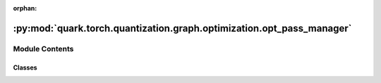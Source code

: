 :orphan:

:py:mod:`quark.torch.quantization.graph.optimization.opt_pass_manager`
======================================================================

.. py:module:: quark.torch.quantization.graph.optimization.opt_pass_manager


Module Contents
---------------

Classes
~~~~~~~

.. autoapisummary::

   quark.torch.quantization.graph.optimization.opt_pass_manager.OptPassBase
   quark.torch.quantization.graph.optimization.opt_pass_manager.OptPassManager




.. py:class:: OptPassBase




   Base interface for implementing passes.

   It is required to implement the `call` function so that we can directly
   pass instances of the Pass directly to the PassManager and call them as a
   function.

   We can directly pass an instance of a class implementing this interface into
   the PassManager's `passes` attribute.

   .. py:method:: call(graph_module: torch.fx.graph_module.GraphModule) -> torch.fx.graph_module.GraphModule
      :abstractmethod:

      The pass that is run through the given graph module. To implement a
      pass, it is required to implement this function.

      Args:
          graph_module: The graph module we will run a pass on


   .. py:method:: requires(graph_module: torch.fx.graph_module.GraphModule) -> None

      This function will be called before the pass is run and will check that
      the given graph module contains the preconditions needed to run the
      pass. It is not required to implement this function.

      Args:
          graph_module: The graph module we will run checks on


   .. py:method:: ensures(graph_module: torch.fx.graph_module.GraphModule) -> None

      This function will be called after the pass is run and will check that
      the given graph module contains the postconditions needed to run the
      pass. It is not required to implement this function.

      Args:
          graph_module: The graph module we will run checks on



.. py:class:: OptPassManager(passes: Optional[List[Callable[[torch.fx.graph_module.GraphModule], torch.fx.graph_module.GraphModule]]] = None)


   Construct a OPTPassManager.

   Collects passes. This defines the pass schedule

   Args:
       passes (Optional[List[Callable]]): List of passes. A pass is a
           callable which modifies an object and returns a PassResu

   .. py:method:: add_pass(_pass: Callable[[torch.fx.graph_module.GraphModule], torch.fx.graph_module.GraphModule]) -> None

      Adds a pass into the current list of passes.


   .. py:method:: add_checks(check: Callable[[Any], Any]) -> None

      Adds a function which takes runs various checks on a given graph module.
      This function is run before and after each pass if the
      `run_checks_after_each_pass` flag is enabled.




